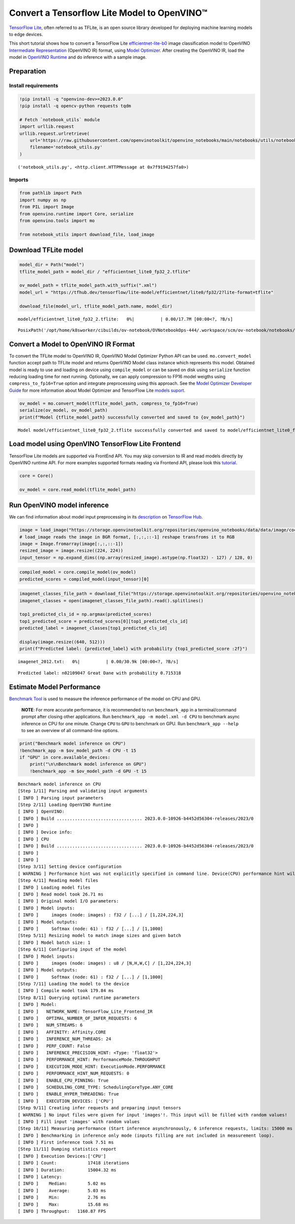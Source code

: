 Convert a Tensorflow Lite Model to OpenVINO™
============================================

`TensorFlow Lite <https://www.tensorflow.org/lite/guide>`__, often
referred to as TFLite, is an open source library developed for deploying
machine learning models to edge devices.

This short tutorial shows how to convert a TensorFlow Lite
`efficientnet-lite-b0 <https://tfhub.dev/tensorflow/lite-model/efficientnet/lite0/fp32/2>`__
image classification model to OpenVINO `Intermediate
Representation <https://docs.openvino.ai/2023.0/openvino_docs_MO_DG_IR_and_opsets.html>`__
(OpenVINO IR) format, using `Model
Optimizer <https://docs.openvino.ai/2023.0/openvino_docs_MO_DG_Deep_Learning_Model_Optimizer_DevGuide.html>`__.
After creating the OpenVINO IR, load the model in `OpenVINO
Runtime <https://docs.openvino.ai/nightly/openvino_docs_OV_UG_OV_Runtime_User_Guide.html>`__
and do inference with a sample image.

Preparation
-----------

Install requirements
~~~~~~~~~~~~~~~~~~~~

.. code:: ipython3

    !pip install -q "openvino-dev>=2023.0.0"
    !pip install -q opencv-python requests tqdm
    
    # Fetch `notebook_utils` module
    import urllib.request
    urllib.request.urlretrieve(
        url='https://raw.githubusercontent.com/openvinotoolkit/openvino_notebooks/main/notebooks/utils/notebook_utils.py',
        filename='notebook_utils.py'
    )




.. parsed-literal::

    ('notebook_utils.py', <http.client.HTTPMessage at 0x7f9194257fa0>)



Imports
~~~~~~~

.. code:: ipython3

    from pathlib import Path
    import numpy as np
    from PIL import Image
    from openvino.runtime import Core, serialize
    from openvino.tools import mo
    
    from notebook_utils import download_file, load_image

Download TFLite model
---------------------

.. code:: ipython3

    model_dir = Path("model")
    tflite_model_path = model_dir / "efficientnet_lite0_fp32_2.tflite"
    
    ov_model_path = tflite_model_path.with_suffix(".xml")
    model_url = "https://tfhub.dev/tensorflow/lite-model/efficientnet/lite0/fp32/2?lite-format=tflite"
    
    download_file(model_url, tflite_model_path.name, model_dir)



.. parsed-literal::

    model/efficientnet_lite0_fp32_2.tflite:   0%|          | 0.00/17.7M [00:00<?, ?B/s]




.. parsed-literal::

    PosixPath('/opt/home/k8sworker/cibuilds/ov-notebook/OVNotebookOps-444/.workspace/scm/ov-notebook/notebooks/119-tflite-to-openvino/model/efficientnet_lite0_fp32_2.tflite')



Convert a Model to OpenVINO IR Format
-------------------------------------

To convert the TFLite model to OpenVINO IR, OpenVINO Model Optimizer
Python API can be used. ``mo.convert_model`` function accept path to
TFLite model and returns OpenVINO Model class instance which represents
this model. Obtained model is ready to use and loading on device using
``compile_model`` or can be saved on disk using ``serialize`` function
reducing loading time for next running. Optionally, we can apply
compression to FP16 model weigths using ``compress_to_fp16=True`` option
and integrate preprocessing using this approach. See the `Model
Optimizer Developer
Guide <https://docs.openvino.ai/2023.0/openvino_docs_MO_DG_Deep_Learning_Model_Optimizer_DevGuide.html>`__
for more information about Model Optimizer and TensorFlow Lite `models
suport <https://docs.openvino.ai/2023.0/openvino_docs_MO_DG_prepare_model_convert_model_Convert_Model_From_TensorFlow_Lite.html>`__.

.. code:: ipython3

    ov_model = mo.convert_model(tflite_model_path, compress_to_fp16=True)
    serialize(ov_model, ov_model_path)
    print(f"Model {tflite_model_path} successfully converted and saved to {ov_model_path}")


.. parsed-literal::

    Model model/efficientnet_lite0_fp32_2.tflite successfully converted and saved to model/efficientnet_lite0_fp32_2.xml


Load model using OpenVINO TensorFlow Lite Frontend
--------------------------------------------------

TensorFlow Lite models are supported via FrontEnd API. You may skip
conversion to IR and read models directly by OpenVINO runtime API. For
more examples supported formats reading via Frontend API, please look
this `tutorial <../002-openvino-api>`__.

.. code:: ipython3

    core = Core()
    
    ov_model = core.read_model(tflite_model_path)

Run OpenVINO model inference
----------------------------

We can find information about model input preprocessing in its
`description <https://tfhub.dev/tensorflow/lite-model/efficientnet/lite0/fp32/2>`__
on `TensorFlow Hub <https://tfhub.dev/>`__.

.. code:: ipython3

    image = load_image("https://storage.openvinotoolkit.org/repositories/openvino_notebooks/data/data/image/coco_bricks.png")
    # load_image reads the image in BGR format, [:,:,::-1] reshape transfroms it to RGB
    image = Image.fromarray(image[:,:,::-1])
    resized_image = image.resize((224, 224))
    input_tensor = np.expand_dims((np.array(resized_image).astype(np.float32) - 127) / 128, 0)

.. code:: ipython3

    compiled_model = core.compile_model(ov_model)
    predicted_scores = compiled_model(input_tensor)[0]

.. code:: ipython3

    imagenet_classes_file_path = download_file("https://storage.openvinotoolkit.org/repositories/openvino_notebooks/data/data/datasets/imagenet/imagenet_2012.txt")
    imagenet_classes = open(imagenet_classes_file_path).read().splitlines()
    
    top1_predicted_cls_id = np.argmax(predicted_scores)
    top1_predicted_score = predicted_scores[0][top1_predicted_cls_id]
    predicted_label = imagenet_classes[top1_predicted_cls_id]
    
    display(image.resize((640, 512)))
    print(f"Predicted label: {predicted_label} with probability {top1_predicted_score :2f}")



.. parsed-literal::

    imagenet_2012.txt:   0%|          | 0.00/30.9k [00:00<?, ?B/s]



.. image:: 119-tflite-to-openvino-with-output_files/119-tflite-to-openvino-with-output_14_1.png


.. parsed-literal::

    Predicted label: n02109047 Great Dane with probability 0.715318


Estimate Model Performance
--------------------------

`Benchmark
Tool <https://docs.openvino.ai/latest/openvino_inference_engine_tools_benchmark_tool_README.html>`__
is used to measure the inference performance of the model on CPU and
GPU.

   **NOTE**: For more accurate performance, it is recommended to run
   ``benchmark_app`` in a terminal/command prompt after closing other
   applications. Run ``benchmark_app -m model.xml -d CPU`` to benchmark
   async inference on CPU for one minute. Change ``CPU`` to ``GPU`` to
   benchmark on GPU. Run ``benchmark_app --help`` to see an overview of
   all command-line options.

.. code:: ipython3

    print("Benchmark model inference on CPU")
    !benchmark_app -m $ov_model_path -d CPU -t 15
    if "GPU" in core.available_devices:
        print("\n\nBenchmark model inference on GPU")
        !benchmark_app -m $ov_model_path -d GPU -t 15


.. parsed-literal::

    Benchmark model inference on CPU
    [Step 1/11] Parsing and validating input arguments
    [ INFO ] Parsing input parameters
    [Step 2/11] Loading OpenVINO Runtime
    [ INFO ] OpenVINO:
    [ INFO ] Build ................................. 2023.0.0-10926-b4452d56304-releases/2023/0
    [ INFO ] 
    [ INFO ] Device info:
    [ INFO ] CPU
    [ INFO ] Build ................................. 2023.0.0-10926-b4452d56304-releases/2023/0
    [ INFO ] 
    [ INFO ] 
    [Step 3/11] Setting device configuration
    [ WARNING ] Performance hint was not explicitly specified in command line. Device(CPU) performance hint will be set to PerformanceMode.THROUGHPUT.
    [Step 4/11] Reading model files
    [ INFO ] Loading model files
    [ INFO ] Read model took 26.71 ms
    [ INFO ] Original model I/O parameters:
    [ INFO ] Model inputs:
    [ INFO ]     images (node: images) : f32 / [...] / [1,224,224,3]
    [ INFO ] Model outputs:
    [ INFO ]     Softmax (node: 61) : f32 / [...] / [1,1000]
    [Step 5/11] Resizing model to match image sizes and given batch
    [ INFO ] Model batch size: 1
    [Step 6/11] Configuring input of the model
    [ INFO ] Model inputs:
    [ INFO ]     images (node: images) : u8 / [N,H,W,C] / [1,224,224,3]
    [ INFO ] Model outputs:
    [ INFO ]     Softmax (node: 61) : f32 / [...] / [1,1000]
    [Step 7/11] Loading the model to the device
    [ INFO ] Compile model took 179.84 ms
    [Step 8/11] Querying optimal runtime parameters
    [ INFO ] Model:
    [ INFO ]   NETWORK_NAME: TensorFlow_Lite_Frontend_IR
    [ INFO ]   OPTIMAL_NUMBER_OF_INFER_REQUESTS: 6
    [ INFO ]   NUM_STREAMS: 6
    [ INFO ]   AFFINITY: Affinity.CORE
    [ INFO ]   INFERENCE_NUM_THREADS: 24
    [ INFO ]   PERF_COUNT: False
    [ INFO ]   INFERENCE_PRECISION_HINT: <Type: 'float32'>
    [ INFO ]   PERFORMANCE_HINT: PerformanceMode.THROUGHPUT
    [ INFO ]   EXECUTION_MODE_HINT: ExecutionMode.PERFORMANCE
    [ INFO ]   PERFORMANCE_HINT_NUM_REQUESTS: 0
    [ INFO ]   ENABLE_CPU_PINNING: True
    [ INFO ]   SCHEDULING_CORE_TYPE: SchedulingCoreType.ANY_CORE
    [ INFO ]   ENABLE_HYPER_THREADING: True
    [ INFO ]   EXECUTION_DEVICES: ['CPU']
    [Step 9/11] Creating infer requests and preparing input tensors
    [ WARNING ] No input files were given for input 'images'!. This input will be filled with random values!
    [ INFO ] Fill input 'images' with random values 
    [Step 10/11] Measuring performance (Start inference asynchronously, 6 inference requests, limits: 15000 ms duration)
    [ INFO ] Benchmarking in inference only mode (inputs filling are not included in measurement loop).
    [ INFO ] First inference took 7.51 ms
    [Step 11/11] Dumping statistics report
    [ INFO ] Execution Devices:['CPU']
    [ INFO ] Count:            17418 iterations
    [ INFO ] Duration:         15004.32 ms
    [ INFO ] Latency:
    [ INFO ]    Median:        5.02 ms
    [ INFO ]    Average:       5.03 ms
    [ INFO ]    Min:           2.76 ms
    [ INFO ]    Max:           15.68 ms
    [ INFO ] Throughput:   1160.87 FPS

